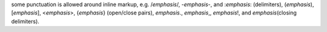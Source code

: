 some punctuation is allowed around inline markup, e.g.
/*emphasis*/, -*emphasis*-, and :*emphasis*: (delimiters),
(*emphasis*), [*emphasis*], <*emphasis*>, {*emphasis*} (open/close pairs),
*emphasis*., *emphasis*,, *emphasis*!, and *emphasis*\ (closing delimiters).
